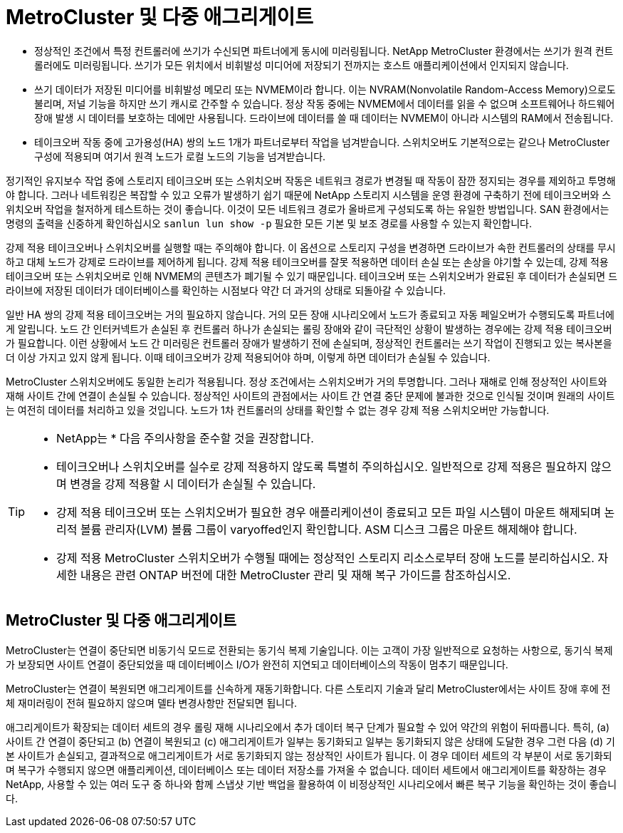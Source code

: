 = MetroCluster 및 다중 애그리게이트
:allow-uri-read: 


* 정상적인 조건에서 특정 컨트롤러에 쓰기가 수신되면 파트너에게 동시에 미러링됩니다. NetApp MetroCluster 환경에서는 쓰기가 원격 컨트롤러에도 미러링됩니다. 쓰기가 모든 위치에서 비휘발성 미디어에 저장되기 전까지는 호스트 애플리케이션에서 인지되지 않습니다.
* 쓰기 데이터가 저장된 미디어를 비휘발성 메모리 또는 NVMEM이라 합니다. 이는 NVRAM(Nonvolatile Random-Access Memory)으로도 불리며, 저널 기능을 하지만 쓰기 캐시로 간주할 수 있습니다. 정상 작동 중에는 NVMEM에서 데이터를 읽을 수 없으며 소프트웨어나 하드웨어 장애 발생 시 데이터를 보호하는 데에만 사용됩니다. 드라이브에 데이터를 쓸 때 데이터는 NVMEM이 아니라 시스템의 RAM에서 전송됩니다.
* 테이크오버 작동 중에 고가용성(HA) 쌍의 노드 1개가 파트너로부터 작업을 넘겨받습니다. 스위치오버도 기본적으로는 같으나 MetroCluster 구성에 적용되며 여기서 원격 노드가 로컬 노드의 기능을 넘겨받습니다.


정기적인 유지보수 작업 중에 스토리지 테이크오버 또는 스위치오버 작동은 네트워크 경로가 변경될 때 작동이 잠깐 정지되는 경우를 제외하고 투명해야 합니다. 그러나 네트워킹은 복잡할 수 있고 오류가 발생하기 쉽기 때문에 NetApp 스토리지 시스템을 운영 환경에 구축하기 전에 테이크오버와 스위치오버 작업을 철저하게 테스트하는 것이 좋습니다. 이것이 모든 네트워크 경로가 올바르게 구성되도록 하는 유일한 방법입니다. SAN 환경에서는 명령의 출력을 신중하게 확인하십시오 `sanlun lun show -p` 필요한 모든 기본 및 보조 경로를 사용할 수 있는지 확인합니다.

강제 적용 테이크오버나 스위치오버를 실행할 때는 주의해야 합니다. 이 옵션으로 스토리지 구성을 변경하면 드라이브가 속한 컨트롤러의 상태를 무시하고 대체 노드가 강제로 드라이브를 제어하게 됩니다. 강제 적용 테이크오버를 잘못 적용하면 데이터 손실 또는 손상을 야기할 수 있는데, 강제 적용 테이크오버 또는 스위치오버로 인해 NVMEM의 콘텐츠가 폐기될 수 있기 때문입니다. 테이크오버 또는 스위치오버가 완료된 후 데이터가 손실되면 드라이브에 저장된 데이터가 데이터베이스를 확인하는 시점보다 약간 더 과거의 상태로 되돌아갈 수 있습니다.

일반 HA 쌍의 강제 적용 테이크오버는 거의 필요하지 않습니다. 거의 모든 장애 시나리오에서 노드가 종료되고 자동 페일오버가 수행되도록 파트너에게 알립니다. 노드 간 인터커넥트가 손실된 후 컨트롤러 하나가 손실되는 롤링 장애와 같이 극단적인 상황이 발생하는 경우에는 강제 적용 테이크오버가 필요합니다. 이런 상황에서 노드 간 미러링은 컨트롤러 장애가 발생하기 전에 손실되며, 정상적인 컨트롤러는 쓰기 작업이 진행되고 있는 복사본을 더 이상 가지고 있지 않게 됩니다. 이때 테이크오버가 강제 적용되어야 하며, 이렇게 하면 데이터가 손실될 수 있습니다.

MetroCluster 스위치오버에도 동일한 논리가 적용됩니다. 정상 조건에서는 스위치오버가 거의 투명합니다. 그러나 재해로 인해 정상적인 사이트와 재해 사이트 간에 연결이 손실될 수 있습니다. 정상적인 사이트의 관점에서는 사이트 간 연결 중단 문제에 불과한 것으로 인식될 것이며 원래의 사이트는 여전히 데이터를 처리하고 있을 것입니다. 노드가 1차 컨트롤러의 상태를 확인할 수 없는 경우 강제 적용 스위치오버만 가능합니다.

[TIP]
====
* NetApp는 * 다음 주의사항을 준수할 것을 권장합니다.

* 테이크오버나 스위치오버를 실수로 강제 적용하지 않도록 특별히 주의하십시오. 일반적으로 강제 적용은 필요하지 않으며 변경을 강제 적용할 시 데이터가 손실될 수 있습니다.
* 강제 적용 테이크오버 또는 스위치오버가 필요한 경우 애플리케이션이 종료되고 모든 파일 시스템이 마운트 해제되며 논리적 볼륨 관리자(LVM) 볼륨 그룹이 varyoffed인지 확인합니다. ASM 디스크 그룹은 마운트 해제해야 합니다.
* 강제 적용 MetroCluster 스위치오버가 수행될 때에는 정상적인 스토리지 리소스로부터 장애 노드를 분리하십시오. 자세한 내용은 관련 ONTAP 버전에 대한 MetroCluster 관리 및 재해 복구 가이드를 참조하십시오.


====


== MetroCluster 및 다중 애그리게이트

MetroCluster는 연결이 중단되면 비동기식 모드로 전환되는 동기식 복제 기술입니다. 이는 고객이 가장 일반적으로 요청하는 사항으로, 동기식 복제가 보장되면 사이트 연결이 중단되었을 때 데이터베이스 I/O가 완전히 지연되고 데이터베이스의 작동이 멈추기 때문입니다.

MetroCluster는 연결이 복원되면 애그리게이트를 신속하게 재동기화합니다. 다른 스토리지 기술과 달리 MetroCluster에서는 사이트 장애 후에 전체 재미러링이 전혀 필요하지 않으며 델타 변경사항만 전달되면 됩니다.

애그리게이트가 확장되는 데이터 세트의 경우 롤링 재해 시나리오에서 추가 데이터 복구 단계가 필요할 수 있어 약간의 위험이 뒤따릅니다. 특히, (a) 사이트 간 연결이 중단되고 (b) 연결이 복원되고 (c) 애그리게이트가 일부는 동기화되고 일부는 동기화되지 않은 상태에 도달한 경우 그런 다음 (d) 기본 사이트가 손실되고, 결과적으로 애그리게이트가 서로 동기화되지 않는 정상적인 사이트가 됩니다. 이 경우 데이터 세트의 각 부분이 서로 동기화되며 복구가 수행되지 않으면 애플리케이션, 데이터베이스 또는 데이터 저장소를 가져올 수 없습니다. 데이터 세트에서 애그리게이트를 확장하는 경우 NetApp, 사용할 수 있는 여러 도구 중 하나와 함께 스냅샷 기반 백업을 활용하여 이 비정상적인 시나리오에서 빠른 복구 기능을 확인하는 것이 좋습니다.
